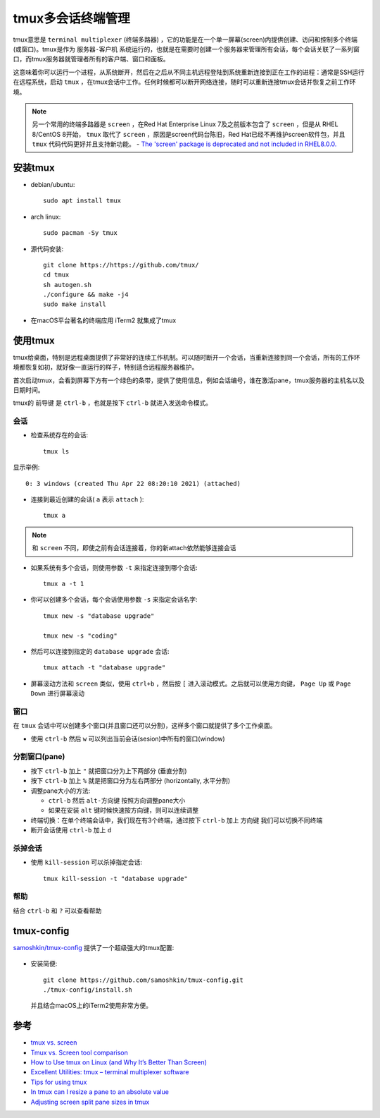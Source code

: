 .. _tmux:

====================
tmux多会话终端管理
====================

tmux意思是 ``terminal multiplexer`` (终端多路器) ，它的功能是在一个单一屏幕(screen)内提供创建、访问和控制多个终端(或窗口)。tmux是作为 ``服务器-客户机`` 系统运行的，也就是在需要时创建一个服务器来管理所有会话，每个会话关联了一系列窗口，而tmux服务器就管理者所有的客户端、窗口和面板。

这意味着你可以运行一个进程，从系统断开，然后在之后从不同主机远程登陆到系统重新连接到正在工作的进程：通常是SSH运行在远程系统，启动 ``tmux`` ，在tmux会话中工作。任何时候都可以断开网络连接，随时可以重新连接tmux会话并恢复之前工作环境。

.. note::

   另一个常用的终端多路器是 ``screen`` ，在Red Hat Enterprise Linux 7及之前版本包含了 ``screen`` ，但是从 RHEL 8/CentOS 8开始， ``tmux`` 取代了 ``screen`` ，原因是screen代码台陈旧，Red Hat已经不再维护screen软件包，并且 ``tmux`` 代码代码更好并且支持新功能。 - `The 'screen' package is deprecated and not included in RHEL8.0.0. <https://access.redhat.com/solutions/4136481>`_

安装tmux
============

- debian/ubuntu::

   sudo apt install tmux

- arch linux::

   sudo pacman -Sy tmux

- 源代码安装::

   git clone https://https://github.com/tmux/
   cd tmux
   sh autogen.sh
   ./configure && make -j4
   sudo make install

- 在macOS平台著名的终端应用 iTerm2 就集成了tmux

使用tmux
==========

tmux给桌面，特别是远程桌面提供了非常好的连续工作机制。可以随时断开一个会话，当重新连接到同一个会话，所有的工作环境都恢复如初，就好像一直运行的样子，特别适合远程服务器维护。

首次启动tmux，会看到屏幕下方有一个绿色的条带，提供了使用信息，例如会话编号，谁在激活pane，tmux服务器的主机名以及日期时间。

tmux的 ``前导键`` 是 ``ctrl-b`` ，也就是按下 ``ctrl-b`` 就进入发送命令模式。

会话
------

- 检查系统存在的会话::

   tmux ls

显示举例::

   0: 3 windows (created Thu Apr 22 08:20:10 2021) (attached)

- 连接到最近创建的会话( ``a`` 表示 ``attach`` )::

   tmux a

.. note::

   和 ``screen`` 不同，即使之前有会话连接着，你的新attach依然能够连接会话

- 如果系统有多个会话，则使用参数 ``-t`` 来指定连接到哪个会话::

   tmux a -t 1

- 你可以创建多个会话，每个会话使用参数 ``-s`` 来指定会话名字::

   tmux new -s "database upgrade"

   tmux new -s "coding"

- 然后可以连接到指定的 ``database upgrade`` 会话::

   tmux attach -t "database upgrade"

- 屏幕滚动方法和 ``screen`` 类似，使用 ``ctrl+b`` ，然后按 ``[`` 进入滚动模式。之后就可以使用方向键， ``Page Up`` 或 ``Page Down`` 进行屏幕滚动

窗口
--------

在 ``tmux`` 会话中可以创建多个窗口(并且窗口还可以分割)，这样多个窗口就提供了多个工作桌面。

- 使用 ``ctrl-b`` 然后 ``w`` 可以列出当前会话(sesion)中所有的窗口(window)



分割窗口(pane)
---------------

- 按下 ``ctrl-b`` 加上 ``"`` 就把窗口分为上下两部分 (垂直分割)

- 按下 ``ctrl-b`` 加上 ``%`` 就是把窗口分为左右两部分 (horizontally, 水平分割)

- 调整pane大小的方法:

  - ``ctrl-b`` 然后 ``alt-方向键`` 按照方向调整pane大小
  - 如果在安装 ``alt`` 键时候快速按方向键，则可以连续调整

- 终端切换：在单个终端会话中，我们现在有3个终端，通过按下 ``ctrl-b`` 加上 ``方向键`` 我们可以切换不同终端

- 断开会话使用 ``ctrl-b`` 加上 ``d``

杀掉会话
--------------

- 使用 ``kill-session`` 可以杀掉指定会话::

   tmux kill-session -t "database upgrade"

帮助
--------

结合 ``ctrl-b`` 和 ``?`` 可以查看帮助

tmux-config
================

`samoshkin/tmux-config <https://github.com/samoshkin/tmux-config>`_ 提供了一个超级强大的tmux配置:

.. figure:: ../../_static/linux/desktop/tmux.gif
   :scale: 80

- 安装简便::

   git clone https://github.com/samoshkin/tmux-config.git
   ./tmux-config/install.sh

 并且结合macOS上的iTerm2使用非常方便。

参考
=======

- `tmux vs. screen <https://superuser.com/questions/236158/tmux-vs-screen>`_
- `Tmux vs. Screen tool comparison <https://linuxhint.com/tmux_vs_screen/>`_
- `How to Use tmux on Linux (and Why It’s Better Than Screen) <https://www.howtogeek.com/671422/how-to-use-tmux-on-linux-and-why-its-better-than-screen/>`_
- `Excellent Utilities: tmux – terminal multiplexer software <https://www.linuxlinks.com/excellent-utilities-tmux-terminal-multiplexer-software/>`_
- `Tips for using tmux <https://www.redhat.com/sysadmin/tips-using-tmux>`_
- `In tmux can I resize a pane to an absolute value <https://stackoverflow.com/questions/16145078/in-tmux-can-i-resize-a-pane-to-an-absolute-value>`_
- `Adjusting screen split pane sizes in tmux <https://superuser.com/questions/863295/adjusting-screen-split-pane-sizes-in-tmux>`_
